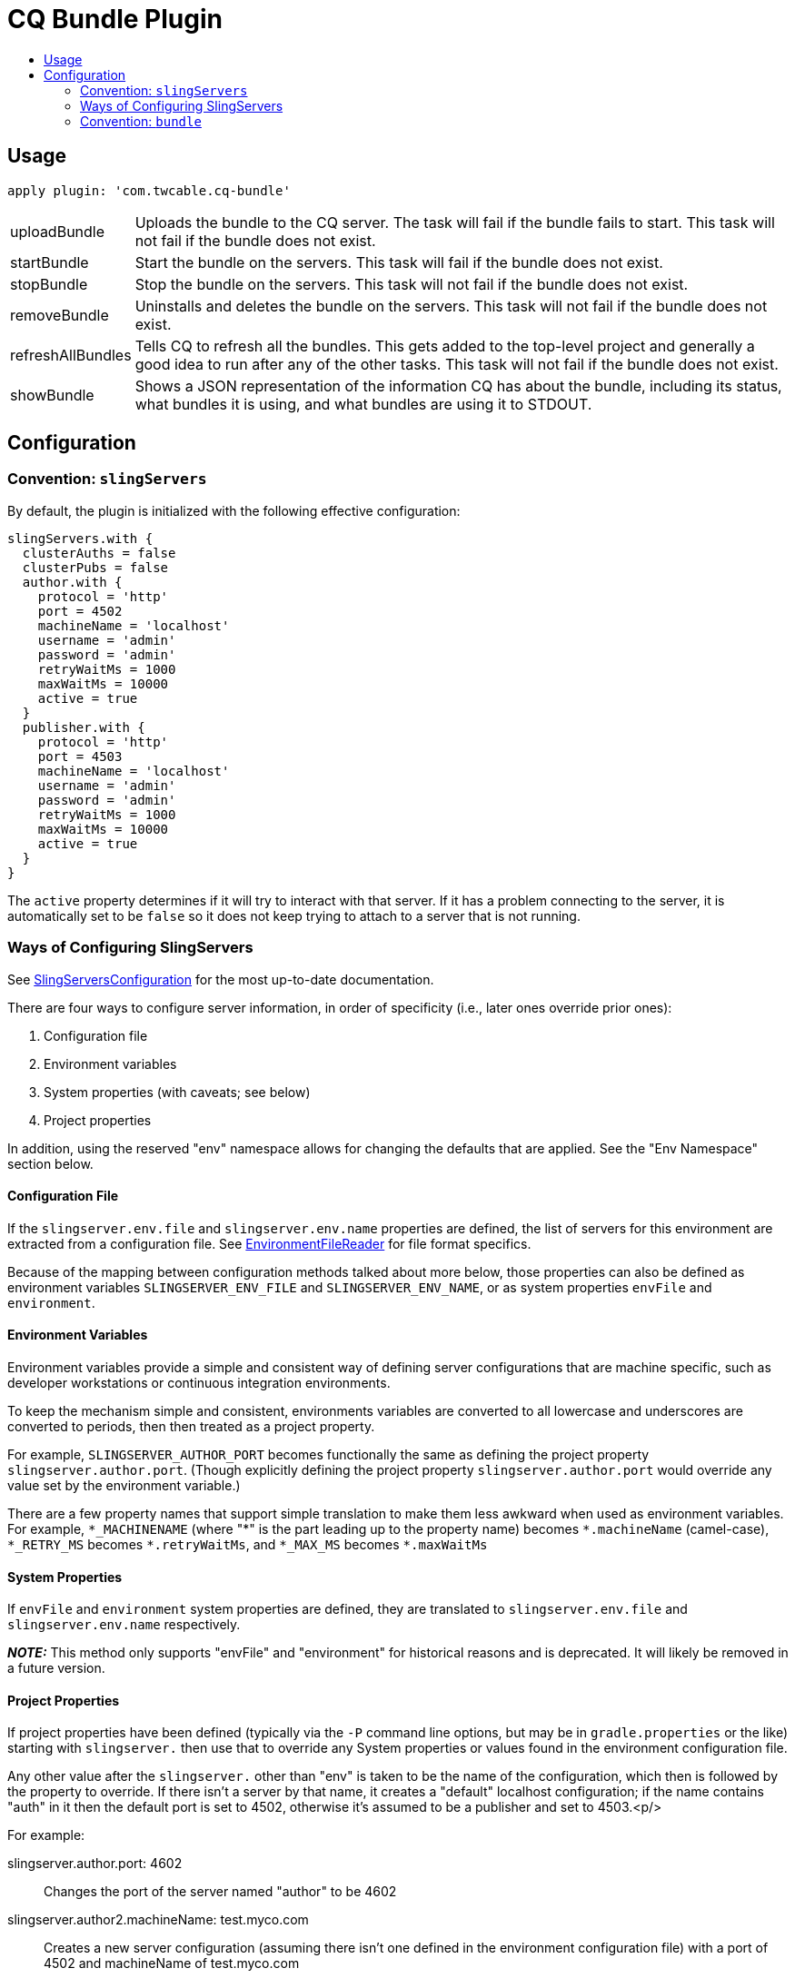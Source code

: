 = CQ Bundle Plugin
:toc:
:toc-placement!:
:toc-title:

toc::[]


== Usage

`apply plugin: 'com.twcable.cq-bundle'`


[horizontal]
uploadBundle::
  Uploads the bundle to the CQ server. The task will fail if the bundle fails to start.
  This task will not fail if the bundle does not exist.

startBundle::
  Start the bundle on the servers. This task will fail if the bundle does not exist.

stopBundle::
  Stop the bundle on the servers. This task will not fail if the bundle does not exist.

removeBundle::
  Uninstalls and deletes the bundle on the servers. This task will not fail if the bundle does not exist.

refreshAllBundles::
  Tells CQ to refresh all the bundles. This gets added to the top-level project and generally a good idea
  to run after any of the other tasks. This task will not fail if the bundle does not exist.

showBundle::
  Shows a JSON representation of the information CQ has about the bundle, including its status,
    what bundles it is using, and what bundles are using it to STDOUT.


== Configuration

=== Convention: `slingServers`

By default, the plugin is initialized with the following effective configuration:

[source,groovy]
--
slingServers.with {
  clusterAuths = false
  clusterPubs = false
  author.with {
    protocol = 'http'
    port = 4502
    machineName = 'localhost'
    username = 'admin'
    password = 'admin'
    retryWaitMs = 1000
    maxWaitMs = 10000
    active = true
  }
  publisher.with {
    protocol = 'http'
    port = 4503
    machineName = 'localhost'
    username = 'admin'
    password = 'admin'
    retryWaitMs = 1000
    maxWaitMs = 10000
    active = true
  }
}
--

The `active` property determines if it will try to interact with that server. If it has a problem connecting to
the server, it is automatically set to be `false` so it does not keep trying to attach to a server that is not running.

=== Ways of Configuring SlingServers

See link:../src/main/groovy/com/twcable/gradle/sling/SlingServersConfiguration.groovy[SlingServersConfiguration] for
the most up-to-date documentation.

There are four ways to configure server information, in order of specificity (i.e., later ones override prior ones):

1. Configuration file
2. Environment variables
3. System properties (with caveats; see below)
4. Project properties

In addition, using the reserved "env" namespace allows for changing the defaults that are applied. See the
"Env Namespace" section below.

==== Configuration File

If the `slingserver.env.file` and `slingserver.env.name` properties are defined, the list of servers for this
environment are extracted from a configuration file.
See link:../src/main/groovy/com/twcable/gradle/sling/EnvironmentFileReader.groovy[EnvironmentFileReader] for
file format specifics.

Because of the mapping between configuration methods talked about more below, those properties can also be
defined as environment variables `SLINGSERVER_ENV_FILE` and `SLINGSERVER_ENV_NAME`, or
as system properties `envFile` and `environment`.

==== Environment Variables

Environment variables provide a simple and consistent way of defining server configurations that are machine
specific, such as developer workstations or continuous integration environments.

To keep the mechanism simple and consistent, environments variables are converted to all lowercase and underscores
are converted to periods, then then treated as a project property.

For example, `SLINGSERVER_AUTHOR_PORT` becomes functionally the same as defining the project
property `slingserver.author.port`. (Though explicitly defining the project property
`slingserver.author.port` would override any value set by the environment variable.)

There are a few property names that support simple translation to make them less awkward when used as environment
variables. For example, `\*_MACHINENAME` (where "*" is the part leading up to the property name) becomes
`\*.machineName` (camel-case), `*_RETRY_MS` becomes `*.retryWaitMs`,
and `\*_MAX_MS` becomes `*.maxWaitMs`

==== System Properties

If `envFile` and `environment` system properties are defined, they are translated
to `slingserver.env.file` and `slingserver.env.name` respectively.

**_NOTE:_** This method only supports "envFile" and "environment" for historical reasons and is
deprecated. It will likely be removed in a future version.

==== Project Properties

If project properties have been defined (typically via the `-P` command line options, but may be in
`gradle.properties` or the like) starting with `slingserver.` then use that to override
any System properties or values found in the environment configuration file.

Any other value after the `slingserver.` other than "env" is taken to be the name of the
configuration, which then is followed by the property to override. If there isn't a server by that name, it creates
a "default" localhost configuration; if the name contains "auth" in it then the default port is set to 4502,
otherwise it's assumed to be a publisher and set to 4503.<p/>

For example:

slingserver.author.port: 4602::
    Changes the port of the server named "author" to be 4602

slingserver.author2.machineName: test.myco.com::
    Creates a new server configuration (assuming there isn't one defined in the environment configuration
    file) with a port of 4502 and machineName of test.myco.com

slingserver.twinkle2.machineName: test.myco.com::
    Creates a new server configuration (assuming there isn't one defined in the environment configuration
    file) with a port of 4503 and machineName of test.myco.com

==== Env Namespace

If you specify a property with a "server name" of "env" then that property is applied as the default across all
the servers.

For example, if you set the `SlINGSERVER_ENV_USERNAME` environment variable or the
`slingserver.env.username` project property then that username value will be applied to every server
configuration unless that property has been set for a specific server.

=== Convention: `bundle`

By default, the plugin is initialized with the following effective configuration:

[source,groovy]
--
bundle.with {
  name = project.name
  symbolicName = // computed from project.group and project.name
  installPath = project.slingServers.author.installPath
  sourceFile = project.jar.archivePath
  slingServers = project.slingServers
}
--
